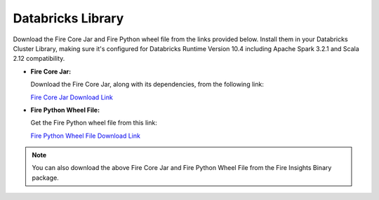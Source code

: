 Databricks Library
============
Download the Fire Core Jar and Fire Python wheel file from the links provided below. Install them in your Databricks Cluster Library, making sure it's configured for Databricks Runtime Version 10.4 including Apache Spark 3.2.1 and Scala 2.12 compatibility.

* **Fire Core Jar:**

  Download the Fire Core Jar, along with its dependencies, from the following link: 
  
  `Fire Core Jar Download Link <https://sparkflows-release.s3.amazonaws.com/fire/common/spark_3.2.1/fire-spark_3.2.1-core-3.1.0-jar-with-dependencies.jar>`_
   
* **Fire Python Wheel File:**

  Get the Fire Python wheel file from this link: 

  `Fire Python Wheel File Download Link <https://sparkflows-release.s3.amazonaws.com/fire/common/spark_3.2.1/fire-3.1.0-py3-none-any.whl>`_
   
.. note:: You can also download the above Fire Core Jar and Fire Python Wheel File from the Fire Insights Binary package.
